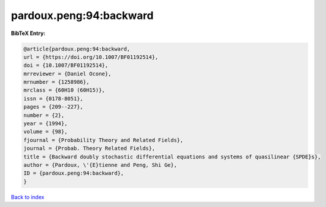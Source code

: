 pardoux.peng:94:backward
========================

.. :cite:t:`pardoux.peng:94:backward`

.. bibliography:: ../../All.bib

**BibTeX Entry:**

.. code-block:: bibtex

   @article{pardoux.peng:94:backward,
   url = {https://doi.org/10.1007/BF01192514},
   doi = {10.1007/BF01192514},
   mrreviewer = {Daniel Ocone},
   mrnumber = {1258986},
   mrclass = {60H10 (60H15)},
   issn = {0178-8051},
   pages = {209--227},
   number = {2},
   year = {1994},
   volume = {98},
   fjournal = {Probability Theory and Related Fields},
   journal = {Probab. Theory Related Fields},
   title = {Backward doubly stochastic differential equations and systems of quasilinear {SPDE}s},
   author = {Pardoux, \'{E}tienne and Peng, Shi Ge},
   ID = {pardoux.peng:94:backward},
   }

`Back to index <../index>`_
